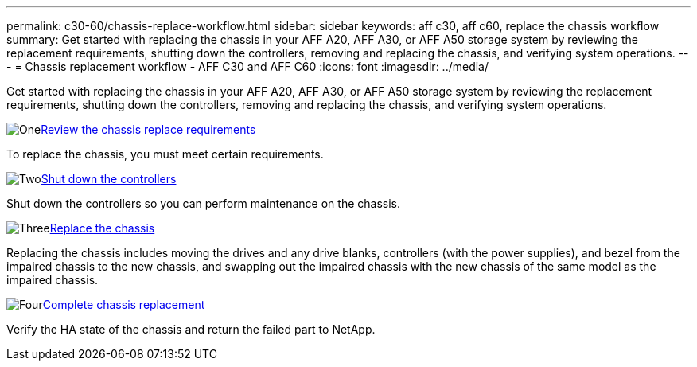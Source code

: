 ---
permalink: c30-60/chassis-replace-workflow.html
sidebar: sidebar
keywords: aff c30, aff c60, replace the chassis workflow
summary: Get started with replacing the chassis in your AFF A20, AFF A30, or AFF A50 storage system by reviewing the replacement requirements, shutting down the controllers, removing and replacing the chassis, and verifying system operations.
---
= Chassis replacement workflow - AFF C30 and AFF C60
:icons: font
:imagesdir: ../media/

[.lead]
Get started with replacing the chassis in your AFF A20, AFF A30, or AFF A50 storage system by reviewing the replacement requirements, shutting down the controllers, removing and replacing the chassis, and verifying system operations.

.image:https://raw.githubusercontent.com/NetAppDocs/common/main/media/number-1.png[One]link:chassis-replace-requirements.html[Review the chassis replace requirements]
[role="quick-margin-para"]
To replace the chassis, you must meet certain requirements.

.image:https://raw.githubusercontent.com/NetAppDocs/common/main/media/number-2.png[Two]link:chassis-replace-shutdown.html[Shut down the controllers]
[role="quick-margin-para"]
Shut down the controllers so you can perform maintenance on the chassis.

.image:https://raw.githubusercontent.com/NetAppDocs/common/main/media/number-3.png[Three]link:chassis-replace-move-hardware.html[Replace the chassis]
[role="quick-margin-para"]
Replacing the chassis includes moving the drives and any drive blanks, controllers (with the power supplies), and bezel from the impaired chassis to the new chassis, and swapping out the impaired chassis with the new chassis of the same model as the impaired chassis.

.image:https://raw.githubusercontent.com/NetAppDocs/common/main/media/number-4.png[Four]link:chassis-replace-complete-system-restore-rma.html[Complete chassis replacement]
[role="quick-margin-para"]
Verify the HA state of the chassis and return the failed part to NetApp.
